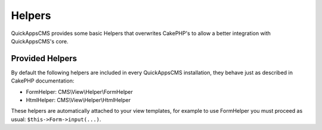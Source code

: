 Helpers
#######

QuickAppsCMS provides some basic Helpers that overwrites CakePHP's to allow a better
integration with QuickAppsCMS's core.

Provided Helpers
================

By default the following helpers are included in every QuickAppsCMS installation,
they behave just as described in CakePHP documentation:

- FormHelper: CMS\\View\\Helper\\FormHelper
- HtmlHelper: CMS\\View\\Helper\\HtmlHelper

These helpers are automatically attached to your view templates, for example to use
FormHelper you must proceed as usual: ``$this->Form->input(...)``.